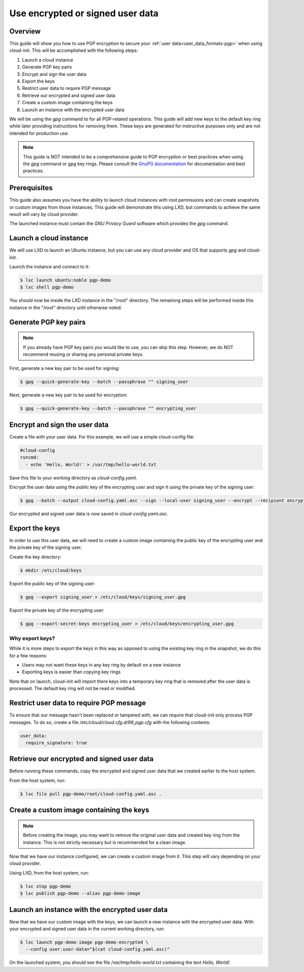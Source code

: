 .. _pgp:

Use encrypted or signed user data
*********************************

Overview
========

This guide will show you how to use PGP encryption to secure your
:ref:`user data<user_data_formats-pgp>`
when using cloud-init. This will be accomplished with the following steps:

1. Launch a cloud instance
2. Generate PGP key pairs
3. Encrypt and sign the user data
4. Export the keys
5. Restrict user data to require PGP message
6. Retrieve our encrypted and signed user data
7. Create a custom image containing the keys
8. Launch an instance with the encrypted user data

We will be using the `gpg` command to for all PGP-related operations. This
guide will add new keys to the default key ring while later providing
instructions for removing them. These keys are generated for instructive
purposes only and are not intended for production use.

.. note::
    This guide is NOT intended to be a comprehensive guide to PGP encryption or
    best practices when using the `gpg` command or gpg key rings. Please
    consult the `GnuPG documentation <https://gnupg.org/>`_ for documentation
    and best practices.

Prerequisites
=============

This guide also assumes you have the ability to launch cloud instances
with root permissions and can create snapshots or custom images from
those instances. This guide will demonstrate this using LXD, but
commands to achieve the same result will vary by cloud provider.

The launched instance must contain the `GNU Privacy Guard` software
which provides the `gpg` command.

Launch a cloud instance
=======================

We will use LXD to launch an Ubuntu instance, but you can use any cloud
provider and OS that supports `gpg` and cloud-init.

Launch the instance and connect to it:

.. code-block:: bash

    $ lxc launch ubuntu:noble pgp-demo
    $ lxc shell pgp-demo

You should now be inside the LXD instance in the "/root" directory.
The remaining steps will be performed inside this instance in the "/root"
directory until otherwise noted.

Generate PGP key pairs
======================

.. note::

    If you already have PGP key pairs you would like to use, you can skip this
    step. However, we do NOT recommend reusing or sharing any personal
    private keys.

First, generate a new key pair to be used for signing:

.. code-block:: bash

    $ gpg --quick-generate-key --batch --passphrase "" signing_user

Next, generate a new key pair to be used for encryption:

.. code-block:: bash

    $ gpg --quick-generate-key --batch --passphrase "" encrypting_user

Encrypt and sign the user data
==============================

Create a file with your user data. For this example, we will use a simple
cloud-config file:

.. code-block:: yaml

    #cloud-config
    runcmd:
      - echo 'Hello, World!' > /var/tmp/hello-world.txt

Save this file to your working directory as `cloud-config.yaml`.

Encrypt the user data using the public key of the encrypting user and
sign it using the private key of the signing user:

.. code-block:: bash

    $ gpg --batch --output cloud-config.yaml.asc --sign --local-user signing_user --encrypt --recipient encrypting_user --armor cloud-config.yaml

Our encrypted and signed user data is now saved in `cloud-config.yaml.asc`.

Export the keys
===============

In order to use this user data, we will need to create a custom image
containing the public key of the encrypting user and the private key
of the signing user.

Create the key directory:

.. code-block:: bash

    $ mkdir /etc/cloud/keys

Export the public key of the signing user:

.. code-block:: bash

    $ gpg --export signing_user > /etc/cloud/keys/signing_user.gpg

Export the private key of the encrypting user:

.. code-block:: bash

    $ gpg --export-secret-keys encrypting_user > /etc/cloud/keys/encrypting_user.gpg

Why export keys?
----------------

While it is more steps to export the keys in this way as opposed to
using the existing key ring in the snapshot, we do this for a few reasons:

* Users may not want these keys in any key ring by default on a new instance
* Exporting keys is easier than copying key rings

Note that on launch, cloud-init will import there keys into a temporary
key ring that is removed after the user data is processed. The default
key ring will not be read or modified.

Restrict user data to require PGP message
=========================================

To ensure that our message hasn't been replaced or tampered with, we can
require that cloud-init only process PGP messages. To do so, create a file
`/etc/cloud/cloud.cfg.d/99_pgp.cfg` with the following contents:

.. code-block:: text

    user_data:
      require_signature: true

Retrieve our encrypted and signed user data
===========================================

Before running
these commands, copy the encrypted and signed user data
that we created earlier to the host system.

From the host system, run:

.. code-block:: bash

    $ lxc file pull pgp-demo/root/cloud-config.yaml.asc .


Create a custom image containing the keys
=========================================

.. note::
    Before creating the image, you may want to remove the original user data
    and created key ring from the instance. This is not strictly necessary
    but is recommended for a clean image.

Now that we have our instance configured, we can create a custom image from
it. This step will vary depending on your cloud provider.

Using LXD, from the host system, run:

.. code-block:: bash

    $ lxc stop pgp-demo
    $ lxc publish pgp-demo --alias pgp-demo-image

Launch an instance with the encrypted user data
===============================================

Now that we have our custom image with the keys, we can launch a
new instance with the encrypted user data. With your encrypted and signed
user data in the current working directory, run:

.. code-block:: bash

    $ lxc launch pgp-demo-image pgp-demo-encrypted \
      --config user.user-data="$(cat cloud-config.yaml.asc)"

On the launched system, you should see the file `/var/tmp/hello-world.txt`
containing the text `Hello, World!`.

